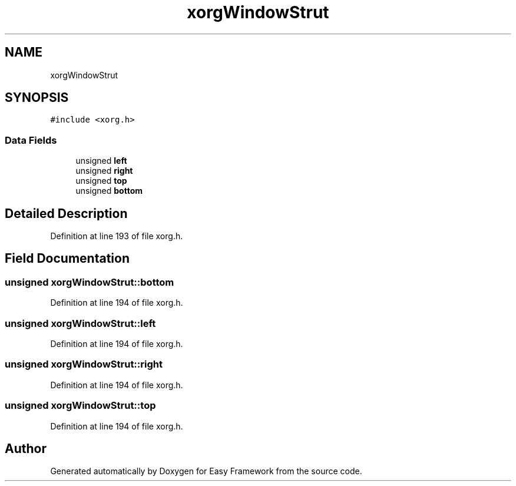 .TH "xorgWindowStrut" 3 "Thu Apr 23 2020" "Version 0.4.5" "Easy Framework" \" -*- nroff -*-
.ad l
.nh
.SH NAME
xorgWindowStrut
.SH SYNOPSIS
.br
.PP
.PP
\fC#include <xorg\&.h>\fP
.SS "Data Fields"

.in +1c
.ti -1c
.RI "unsigned \fBleft\fP"
.br
.ti -1c
.RI "unsigned \fBright\fP"
.br
.ti -1c
.RI "unsigned \fBtop\fP"
.br
.ti -1c
.RI "unsigned \fBbottom\fP"
.br
.in -1c
.SH "Detailed Description"
.PP 
Definition at line 193 of file xorg\&.h\&.
.SH "Field Documentation"
.PP 
.SS "unsigned xorgWindowStrut::bottom"

.PP
Definition at line 194 of file xorg\&.h\&.
.SS "unsigned xorgWindowStrut::left"

.PP
Definition at line 194 of file xorg\&.h\&.
.SS "unsigned xorgWindowStrut::right"

.PP
Definition at line 194 of file xorg\&.h\&.
.SS "unsigned xorgWindowStrut::top"

.PP
Definition at line 194 of file xorg\&.h\&.

.SH "Author"
.PP 
Generated automatically by Doxygen for Easy Framework from the source code\&.
